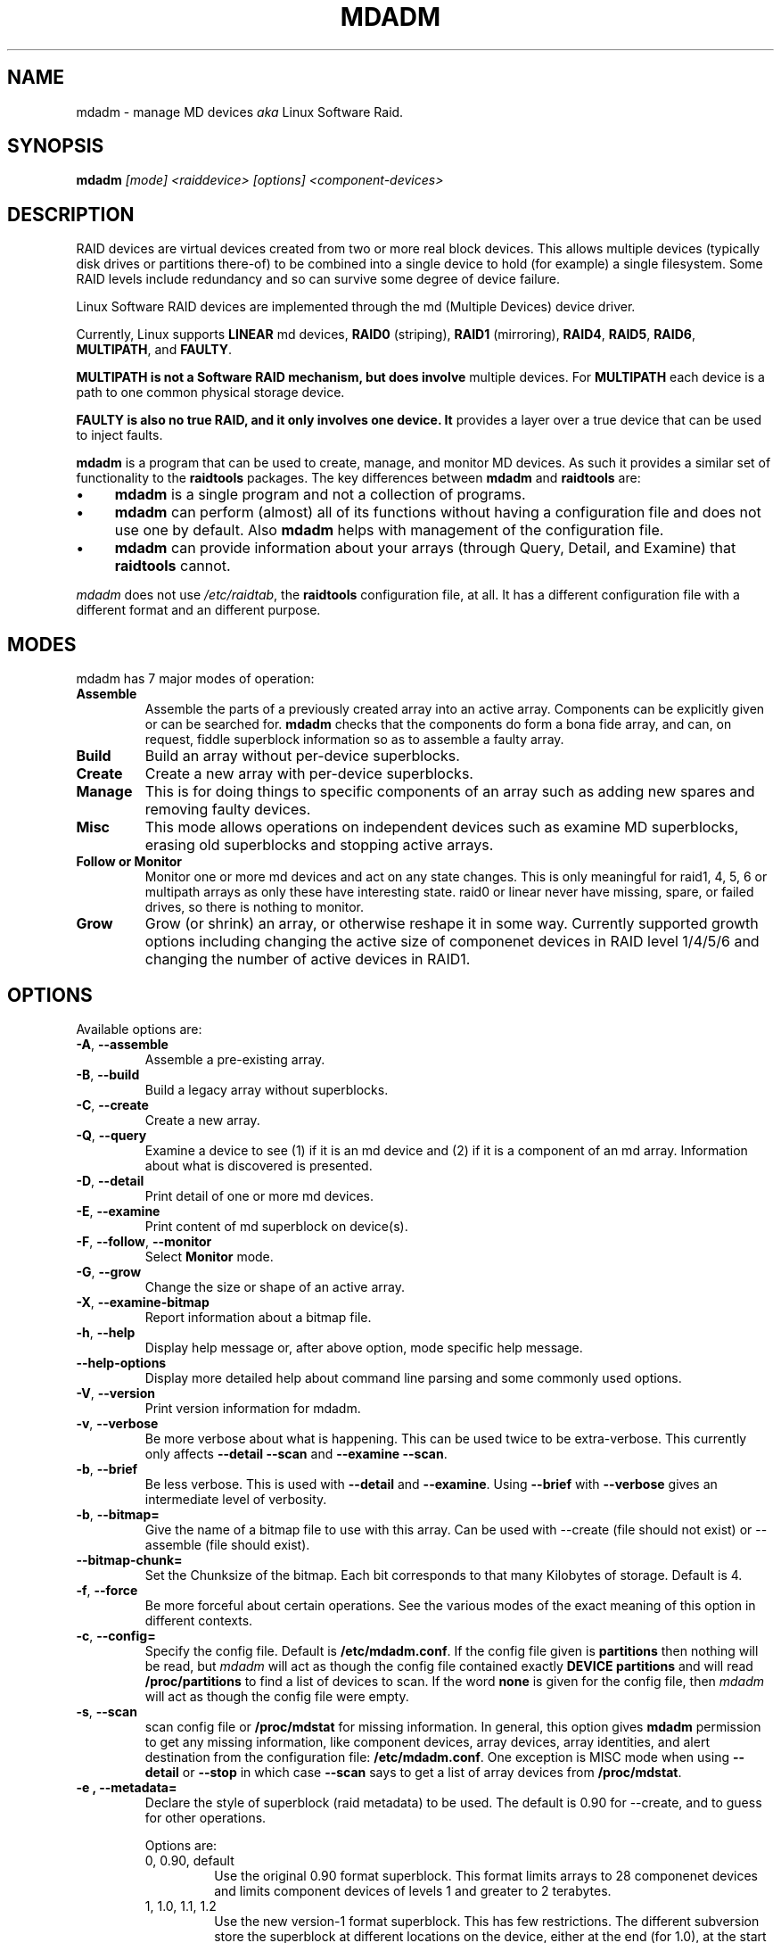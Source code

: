 .\" -*- nroff -*-
.TH MDADM 8 "" v2.0-devel-1
.SH NAME
mdadm \- manage MD devices
.I aka
Linux Software Raid.

.SH SYNOPSIS

.BI mdadm " [mode] <raiddevice> [options] <component-devices>"

.SH DESCRIPTION 
RAID devices are virtual devices created from two or more
real block devices. This allows multiple devices (typically disk
drives or partitions there-of) to be combined into a single device to
hold (for example) a single filesystem.
Some RAID levels include redundancy and so can survive some degree of
device failure.

Linux Software RAID devices are implemented through the md (Multiple
Devices) device driver.

Currently, Linux supports
.B LINEAR
md devices,
.B RAID0
(striping),
.B RAID1
(mirroring),
.BR RAID4 ,
.BR RAID5 ,
.BR RAID6 ,
.BR MULTIPATH ,
and
.BR FAULTY .

.B MULTIPATH is not a Software RAID mechanism, but does involve
multiple devices.  For
.B MULTIPATH
each device is a path to one common physical storage device.

.B FAULTY is also no true RAID, and it only involves one device.  It
provides a layer over a true device that can be used to inject faults.

.B mdadm
is a program that can be used to create, manage, and monitor
MD devices.  As
such it provides a similar set of functionality to the
.B raidtools
packages.
The key differences between
.B mdadm
and
.B raidtools
are:
.IP \(bu 4
.B mdadm
is a single program and not a collection of programs.
.IP \(bu 4
.B mdadm
can perform (almost) all of its functions without having a
configuration file and does not use one by default.  Also
.B mdadm
helps with management of the configuration
file.
.IP \(bu 4
.B mdadm
can provide information about your arrays (through Query, Detail, and Examine)
that
.B  raidtools
cannot.
.P
.I mdadm
does not use
.IR /etc/raidtab ,
the
.B raidtools
configuration file, at all.  It has a different configuration file
with a different format and an different purpose.

.SH MODES
mdadm has 7 major modes of operation:
.TP
.B Assemble
Assemble the parts of a previously created
array into an active array. Components can be explicitly given
or can be searched for. 
.B mdadm
checks that the components
do form a bona fide array, and can, on request, fiddle superblock
information so as to assemble a faulty array.

.TP
.B Build
Build an array without per-device superblocks.

.TP
.B Create
Create a new array with per-device superblocks.
'''It can progress
'''in several step create-add-add-run or it can all happen with one command.

.TP
.B Manage
This is for doing things to specific components of an array such as
adding new spares and removing faulty devices.

.TP
.B Misc
This mode allows operations on independent devices such as examine MD
superblocks, erasing old superblocks and stopping active arrays.

.TP
.B "Follow or Monitor"
Monitor one or more md devices and act on any state changes.  This is
only meaningful for raid1, 4, 5, 6 or multipath arrays as
only these have interesting state.  raid0 or linear never have
missing, spare, or failed drives, so there is nothing to monitor.

.TP
.B "Grow"
Grow (or shrink) an array, or otherwise reshape it in some way.
Currently supported growth options including changing the active size
of componenet devices in RAID level 1/4/5/6 and changing the number of
active devices in RAID1.

.SH OPTIONS

Available options are:

.TP
.BR -A ", " --assemble
Assemble a pre-existing array.

.TP
.BR -B ", " --build
Build a legacy array without superblocks.

.TP
.BR -C ", " --create
Create a new array.

.TP
.BR -Q ", " --query
Examine a device to see
(1) if it is an md device and (2) if it is a component of an md
array.
Information about what is discovered is presented.

.TP
.BR -D ", " --detail
Print detail of one or more md devices.

.TP
.BR -E ", " --examine
Print content of md superblock on device(s).

.TP
.BR -F ", " --follow ", " --monitor
Select
.B Monitor
mode.

.TP
.BR -G ", " --grow
Change the size or shape of an active array.

.TP
.BR -X ", " --examine-bitmap
Report information about a bitmap file.

.TP
.BR -h ", " --help
Display help message or, after above option, mode specific help
message.

.TP
.B --help-options
Display more detailed help about command line parsing and some commonly
used options.

.TP
.BR -V ", " --version
Print version information for mdadm.

.TP
.BR -v ", " --verbose
Be more verbose about what is happening.  This can be used twice to be
extra-verbose.
This currently only affects
.B --detail --scan
and
.BR "--examine --scan" .

.TP
.BR -b ", " --brief
Be less verbose.  This is used with
.B --detail
and
.BR --examine .
Using
.B --brief
with
.B --verbose
gives an intermediate level of verbosity.

.TP
.BR -b ", " --bitmap=
Give the name of a bitmap file to use with this array.  Can be used
with --create (file should not exist) or --assemble (file should
exist).

.TP
.BR --bitmap-chunk=
Set the Chunksize of the bitmap. Each bit corresponds to that many
Kilobytes of storage. Default is 4.


.TP
.BR -f ", " --force
Be more forceful about certain operations.  See the various modes of
the exact meaning of this option in different contexts.

.TP
.BR -c ", " --config=
Specify the config file.  Default is
.BR /etc/mdadm.conf .
If the config file given is
.B partitions
then nothing will be read, but
.I mdadm
will act as though the config file contained exactly
.B "DEVICE partitions"
and will read
.B /proc/partitions
to find a list of devices to scan.
If the word
.B none
is given for the config file, then
.I mdadm
will act as though the config file were empty.

.TP
.BR -s ", " --scan
scan config file or
.B /proc/mdstat
for missing information.
In general, this option gives
.B mdadm
permission to get any missing information, like component devices,
array devices, array identities, and alert destination from the
configuration file:
.BR /etc/mdadm.conf .
One exception is MISC mode when using
.B --detail
or
.B --stop
in which case
.B --scan
says to get a list of array devices from
.BR /proc/mdstat .

.TP
.B -e ", " --metadata=
Declare the style of superblock (raid metadata) to be used.  The
default is 0.90 for --create, and to guess for other operations.

Options are:
.RS
.IP "0, 0.90, default"
Use the original 0.90 format superblock.  This format limits arrays to
28 componenet devices and limits component devices of levels 1 and
greater to 2 terabytes.
.IP "1, 1.0, 1.1, 1.2"
Use the new version-1 format superblock.  This has few restrictions.
The different subversion store the superblock at different locations
on the device, either at the end (for 1.0), at the start (for 1.1) or
4K from the start (for 1.2).
.RE

.SH For create or build:

.TP
.BR -c ", " --chunk=
Specify chunk size of kibibytes.  The default is 64.

.TP
.BR --rounding=
Specify rounding factor for linear array (==chunk size)

.TP
.BR -l ", " --level=
Set raid level.  When used with
.IR --create ,
options are: linear, raid0, 0, stripe, raid1, 1, mirror, raid4, 4,
raid5, 5, raid6, 6, multipath, mp, fautly.  Obviously some of these are synonymous.

When used with
.IR --build ,
only linear, raid0, 0, stripe are valid.

.TP
.BR -p ", " --parity=
Set raid5 parity algorithm. Options are:
left-asymmetric,
left-symmetric,
right-asymmetric,
right-symmetric,
la, ra, ls, rs.  The default is left-symmetric.

This option is also used to set the failure mode for
.IR faulty .
The options are:
write-transient,
wt,
read-transient,
rt,
write-presistent,
wp,
read-persistent,
rp,
write-all,
read-fixable,
rf,
clear,
flush,
none.

Each mode can be followed by a number which is used as a period
between fault generation.  Without a number, the fault is generated
once on the first relevant request.  With a number, the fault will be
generated after that many request, and will continue to be generated
every time the period elapses.

Multiple failure modes can be current simultaneously by using the
"--grow" option to set subsequent failure modes.

"clear" or "none" will remove any pending or periodic failure modes,
and "flush" will clear any persistant faults.

To set the parity with "--grow", the level of the array ("faulty")
must be specified before the fault mode is specified.

.TP
.BR --layout=
same as --parity

.TP
.BR -b ", " --bitmap=
Specify a file to store a write-intent bitmap in.  The file should not
exist unless --force is also given.  The same file should be provided
when assembling the array.

.TP
.BR --bitmap-chunk=
Specifty the chunksize for the bitmap.

.TP
.BR -n ", " --raid-devices=
Specify the number of active devices in the array.  This, plus the
number of spare devices (see below) must equal the number of
.I component-devices
(including "\fBmissing\fP" devices)
that are listed on the command line for
.BR  --create .
Setting a value of 1 is probably
a mistake and so requires that
.B --force
be specified first.  A value of 1 will then be allowed for linear,
multipath, raid0 and raid1.  It is never allowed for raid4 or raid5.
.br
This number can only be changed using
.B --grow
for RAID1 arrays, and only on kernels which provide necessary support.

.TP
.BR -x ", " --spare-devices=
Specify the number of spare (eXtra) devices in the initial array.
Spares can also be added
and removed later.  The number of component devices listed
on the command line must equal the number of raid devices plus the
number of spare devices. 


.TP
.BR -z ", " --size=
Amount (in Kibibytes) of space to use from each drive in RAID1/4/5/6.
This must be a multiple of the chunk size, and must leave about 128Kb
of space at the end of the drive for the RAID superblock.
If this is not specified
(as it normally is not) the smallest drive (or partition) sets the
size, though if there is a variance among the drives of greater than 1%, a warning is
issued.

This value can be set with
.B --grow
for RAID level 1/4/5/6. If the array was created with a size smaller
than the currently active drives, the extra space can be accessed
using
.BR --grow .
The size can be given as
.B max
which means to choose the largest size that fits all on all current drives.

.TP
.BR --assume-clean
Tell
.I mdadm
that the array pre-existed and is known to be clean.  This is only
really useful for Building RAID1 array.  Only use this if you really
know what you are doing.  This is currently only supported for --build.

.TP
.BR -R ", " --run
Insist that
.I mdadm
run the array, even if some of the components
appear to be active in another array or filesystem.  Normally
.I mdadm
will ask for confirmation before including such components in an
array.  This option causes that question to be suppressed.

.TP
.BR -f ", " --force
Insist that
.I mdadm
accept the geometry and layout specified without question.  Normally
.I mdadm
will not allow creation of an array with only one device, and will try
to create a raid5 array with one missing drive (as this makes the
initial resync work faster).  With
.BR --force ,
.I mdadm
will not try to be so clever.

.TP
.BR -a ", " "--auto{=no,yes,md,mdp,part,p}{NN}"
Instruct mdadm to create the device file if needed, possibly allocating
an unused minor number.  "md" causes a non-partitionable array
to be used.  "mdp", "part" or "p" causes a partitionable array (2.6 and
later) to be used.  "yes" requires the named md device to have a
'standard' format, and the type and minor number will be determined
from this.  See DEVICE NAMES below.

The argumentment can also come immediately after
"-a".  e.g. "-ap".

If
.I --scan
is also given, then any
.I auto=
entries in the config file will over-ride the
.I --auto
instruction given on the command line.

For partitionable arrays,
.I mdadm
will create the device file for the whole array and for the first 4
partitions.  A different number of partitions can be specified at the
end of this option (e.g.
.BR --auto=p7 ).
If the device name ends with a digit, the partition names add a'p',
and a number, e.g. "/dev/home1p3".  If there is no
trailing digit, then the partition names just have a number added,
e.g. "/dev/scratch3".

If the md device name is in a 'standard' format as described in DEVICE
NAMES, then it will be created, if necessary, with the appropriate
number based on that name.  If the device name is not in one of these
formats, then a unused minor number will be allocted.  The minor
number will be considered unused if there is no active array for that
number, and there is no entry in /dev for that number and with a
non-standard name.

.SH For assemble:

.TP
.BR -u ", " --uuid=
uuid of array to assemble. Devices which don't have this uuid are
excluded

.TP
.BR -m ", " --super-minor=
Minor number of device that array was created for.  Devices which
don't have this minor number are excluded.  If you create an array as
/dev/md1, then all superblocks will contain the minor number 1, even if
the array is later assembled as /dev/md2.

Giving the literal word "dev" for
.B --super-minor
will cause
.I mdadm
to use the minor number of the md device that is being assembled.
e.g. when assembling
.BR /dev/md0 ,
.M --super-minor=dev
will look for super blocks with a minor number of 0.

.TP
.BR -f ", " --force
Assemble the array even if some superblocks appear out-of-date

.TP
.BR -R ", " --run
Attempt to start the array even if fewer drives were given than are
needed for a full array. Normally if not all drives are found and
.B --scan
is not used, then the array will be assembled but not started.
With
.B --run
an attempt will be made to start it anyway.

.TP
.BR -a ", " "--auto{=no,yes,md,mdp,part}"
See this option under Create and Build options.

.TP
.BR -b ", " --bitmap=
Specify the bitmap file that was given when the array was created.

.TP
.BR -U ", " --update=
Update the superblock on each device while assembling the array.  The
argument given to this flag can be one of
.BR sparc2.2 ,
.BR summaries ,
.BR resync ,
or
.BR super-minor .

The
.B sparc2.2
option will  adjust the superblock of an array what was created on a Sparc
machine running a patched 2.2 Linux kernel.  This kernel got the
alignment of part of the superblock wrong.  You can use the
.B "--examine --sparc2.2"
option to
.I mdadm
to see what effect this would have.

The
.B super-minor
option will update the
.B "prefered minor"
field on each superblock to match the minor number of the array being
assembled.  This is not needed on 2.6 and later kernels as they make
this adjustment automatically.

The
.B resync
option will cause the array to be marked
.I dirty
meaning that any redundancy in the array (e.g. parity for raid5,
copies for raid1) may be incorrect.  This will cause the raid system
to perform a "resync" pass to make sure that all redundant information
is correct.

The
.B summaries
option will correct the summaries in the superblock. That is the
counts of total, working, active, failed, and spare devices.

.SH For Manage mode:

.TP
.BR -a ", " --add
'''add, or
hotadd listed devices.

.TP
.BR -r ", " --remove
remove listed devices.  They must not be active.  i.e. they should
be failed or spare devices.

.TP
.BR -f ", " --fail
mark listed devices as faulty.

.TP
.BR --set-faulty
same as --fail.

.SH For Examine mode:

.TP
.B --sparc2.2
In an array was created on a 2.2 Linux kernel patched with RAID
support, the superblock will have been created incorrectly, or at
least incompatibly with 2.4 and later kernels.  Using the
.B --sparc2.2
flag with
.B --examine
will fix the superblock before displaying it.  If this appears to do
the right thing, then the array can be successfully assembled using
.BR "--assemble --update=sparc2.2" .

.SH For Misc mode:

.TP
.BR -R ", " --run
start a partially built array.

.TP
.BR -S ", " --stop
deactivate array, releasing all resources.

.TP
.BR -o ", " --readonly
mark array as readonly.

.TP
.BR -w ", " --readwrite
mark array as readwrite.

.TP
.B --zero-superblock
If the device contains a valid md superblock, the block is
over-written with zeros.  With
--force
the block where the superblock would be is over-written even if it
doesn't appear to be valid.

.TP
.BR -t ", " --test
When used with
.BR --detail ,
the exit status of
.I mdadm
is set to reflect the status of the device.

.SH For Monitor mode:
.TP
.BR -m ", " --mail
Give a mail address to send alerts to.

.TP
.BR -p ", " --program ", " --alert
Give a program to be run whenever an event is detected.

.TP
.BR -d ", " --delay
Give a delay in seconds.
.B mdadm
polls the md arrays and then waits this many seconds before polling
again.  The default is 60 seconds.

.TP
.BR -f ", " --daemonise
Tell
.B mdadm
to run as a background daemon if it decides to monitor anything.  This
causes it to fork and run in the child, and to disconnect form the
terminal.  The process id of the child is written to stdout.
This is useful with
.B --scan
which will only continue monitoring if a mail address or alert program
is found in the config file.

.TP
.BR -i ", " --pid-file
When
.B mdadm
is running in daemon mode, write the pid of the daemon process to
the specified file, instead of printing it on standard output.

.TP
.BR -1 ", " --oneshot
Check arrays only once.  This will generate
.B NewArray
events and more significantly
.B DegradedArray
events.  Running
.in +5
.B "   mdadm --monitor --scan -1"
.in -5
from a cron script will ensure regular notification of any degraded arrays.

.TP
.BR -t ", " --test
Generate a
.B TestMessage
alert for every array found at startup.  This alert gets mailed and
passed to the alert program.  This can be used for testing that alert
message to get through successfully.

.SH ASSEMBLE MODE

.HP 12
Usage:
.B mdadm --assemble
.I md-device options-and-component-devices...
.HP 12
Usage:
.B mdadm --assemble --scan
.I  md-devices-and-options...
.HP 12
Usage:
.B mdadm --assemble --scan
.I  options...

.PP
This usage assembles one or more raid arrays from pre-existing components.
For each array, mdadm needs to know the md device, the identity of the
array, and a number of component-devices. These can be found in a number of ways.

In the first usage example (without the
.BR --scan )
the first device given is the md device.
In the second usage example, all devices listed are treated as md
devices and assembly is attempted.
In the third (where no devices are listed) all md devices that are
listed in the configuration file are assembled.

If precisely one device is listed, but
.B --scan
is not given, then
.I mdadm
acts as though
.B --scan
was given and identify information is extracted from the configuration file.

The identity can be given with the 
.B --uuid
option, with the
.B --super-minor
option, can be found  in the config file, or will be taken from the
super block on the first component-device listed on the command line.

Devices can be given on the 
.B --assemble
command line or in the config file. Only devices which have an md
superblock which contains the right identity will be considered for
any array.

The config file is only used if explicitly named with 
.B --config
or requested with (a possibly implicit)
.B --scan. 
In the later case,
.B /etc/mdadm.conf
is used.

If 
.B --scan
is not given, then the config file will only be used to find the
identity of md arrays.

Normally the array will be started after it is assembled.  However if
.B --scan
is not given and insufficient drives were listed to start a complete
(non-degraded) array, then the array is not started (to guard against
usage errors).  To insist that the array be started in this case (as
may work for RAID1, 4, 5 or 6), give the
.B --run
flag.

If an
.B auto
option is given, either on the command line (--auto) or in the
configuration file (e.g. auto=part), then
.I mdadm
will create the md device if necessary or will re-create it if it
doesn't look usable as it is.

This can be useful for handling partitioned devices (which don't have
a stable device number - it can change after a reboot) and when using
"udev" to manage your
.B /dev
tree (udev cannot handle md devices because of the unusual device
initialisation conventions).

If the option to "auto" is "mdp" or "part" or (on the command line
only) "p", then mdadm will create a partitionable array, using the
first free one that is not inuse, and does not already have an entry
in /dev (apart from numeric /dev/md* entries).

If the option to "auto" is "yes" or "md" or (on the command line)
nothing, then mdadm will create a traditional, non-partitionable md
array.

It is expected that the "auto" functionality will be used to create
device entries with meaningful names such as "/dev/md/home" or
"/dev/md/root", rather than names based on the numerical array number.

When using this option to create a partitionable array, the device
files for the first 4 partitions are also created. If a different
number is required it can be simply appended to the auto option.
e.g. "auto=part8".  Partition names are created by appending a digit
string to the device name, with an intervening "_p" if the device name
ends with a digit.

The
.B --auto
option is also available in Build and Create modes.  As those modes do
not use a config file, the "auto=" config option does not apply to
these modes.

.SH BUILD MODE

.HP 12
Usage:
.B mdadm --build
.I device
.BI --chunk= X
.BI --level= Y
.BI --raid-devices= Z
.I devices

.PP
This usage is similar to 
.BR --create .
The difference is that it creates a legacy array without a superblock. With
these arrays there is no difference between initially creating the array and
subsequently assembling the array, except that hopefully there is useful
data there in the second case.

The level may only be 0, raid0, or linear. All devices must be listed
and the array will be started once complete.

.SH CREATE MODE

.HP 12
Usage:
.B mdadm --create
.I device
.BI --chunk= X
.BI --level= Y
.br
.BI --raid-devices= Z
.I  devices

.PP
This usage will initialise a new md array, associate some devices with
it, and activate the array.

This the
.B --auto
option is given (as described in more detail in the section on
Assemble mode), then the md device will be created with a suitable
device number if necessary.

As devices are added, they are checked to see if they contain raid
superblocks or filesystems. They are also checked to see if the variance in
device size exceeds 1%.

If any discrepancy is found, the array will not automatically be run, though
the presence of a 
.B --run
can override this caution.

To create a "degraded" array in which some devices are missing, simply
give the word "\fBmissing\fP"
in place of a device name.  This will cause
.B mdadm
to leave the corresponding slot in the array empty.
For a RAID4 or RAID5 array at most one slot can be
"\fBmissing\fP"; for a RAID6 array at most two slots.
For a RAID1 array, only one real device needs to be given.  All of the
others can be
"\fBmissing\fP".

When creating a RAID5 array,
.B mdadm
will automatically create a degraded array with an extra spare drive.
This is because building the spare into a degraded array is in general faster than resyncing
the parity on a non-degraded, but not clean, array.  This feature can
be over-ridden with the
.I --force
option.

'''If the 
'''.B --size
'''option is given, it is not necessary to list any component-devices in this command.
'''They can be added later, before a
'''.B --run. 
'''If no 
'''.B --size
'''is given, the apparent size of the smallest drive given is used.

The General Management options that are valid with --create are:
.TP
.B --run
insist on running the array even if some devices look like they might
be in use.

.TP
.B --readonly
start the array readonly - not supported yet.

.SH MANAGE MODE
.HP 12
Usage:
.B mdadm
.I device
.I options... devices...
.PP

This usage will allow individual devices in an array to be failed,
removed or added.  It is possible to perform multiple operations with
on command. For example:
.br
.B "  mdadm /dev/md0 -f /dev/hda1 -r /dev/hda1 -a /dev/hda1"
.br
will firstly mark
.B /dev/hda1
as faulty in
.B /dev/md0
and will then remove it from the array and finally add it back
in as a spare.  However only one md array can be affected by a single
command. 

.SH MISC MODE
.HP 12
Usage:
.B mdadm
.I options ...
.I devices  ...
.PP

MISC mode includes a number of distinct operations that
operate on distinct devices.  The operations are:
.TP
--query
The device is examined to see if it is
(1) an active md array, or
(2) a component of an md array.
The information discovered is reported.

.TP
--detail
The device should be an active md device.
.B   mdadm
will display a detailed description of the array.
.B --brief
or
.B --scan
will cause the output to be less detailed and the format to be
suitable for inclusion in
.BR /etc/mdadm.conf .
The exit status of
.I mdadm
will normally be 0 unless
.I mdadm
failed to get useful information about the device(s).  However if the
.B --test
option is given, then the exit status will be:
.RS
.TP
0
The array is functioning normally.
.TP
1
The array has at least one failed device.
.TP
2
The array has multiple failed devices and hence is unusable (raid4 or
raid5).
.TP
4
There was an error while trying to get information about the device.
.RE

.TP
--examine
The device should be a component of an md array.
.B mdadm
will read the md superblock of the device and display the contents.
If
.B --brief
is given, or
.B --scan
then multiple devices that are components of the one array
are grouped together and reported in a single entry suitable
for inclusion in
.BR /etc/mdadm.conf .

Having
.B --scan
without listing any devices will cause all devices listed in the
config file to be examined.

.TP
--stop
The devices should be active md arrays which will be deactivated, as
long as they are not currently in use.

.TP
--run
This will fully activate a partially assembled md array.

.TP
--readonly
This will mark an active array as read-only, providing that it is
not currently being used.

.TP
--readwrite
This will change a
.B readonly
array back to being read/write.

.TP
--scan
For all operations except
.BR --examine ,
.B --scan
will cause the operation to be applied to all arrays listed in
.BR /proc/mdstat .
For
.BR --examine,
.B --scan
causes all devices listed in the config file to be examined.


.SH MONITOR MODE

.HP 12
Usage:
.B mdadm --monitor
.I options... devices...

.PP
This usage causes
.B mdadm
to periodically poll a number of md arrays and to report on any events
noticed.
.B mdadm
will never exit once it decides that there are arrays to be checked,
so it should normally be run in the background.

As well as reporting events,
.B mdadm
may move a spare drive from one array to another if they are in the
same
.B spare-group
and if the destination array has a failed drive but not spares.

If any devices are listed on the command line,
.B mdadm
will only monitor those devices. Otherwise all arrays listed in the
configuration file will be monitored.  Further, if
.B --scan
is given, then any other md devices that appear in
.B /proc/mdstat
will also be monitored.

The result of monitoring the arrays is the generation of events.
These events are passed to a separate program (if specified) and may
be mailed to a given E-mail address.

When passing event to program, the program is run once for each event
and is given 2 or 3 command-line arguements.  The first is the
name of the event (see below).  The second is the name of the
md device which is affected, and the third is the name of a related
device if relevant, such as a component device that has failed.

If
.B --scan
is given, then a program or an E-mail address must be specified on the
command line or in the config file.  If neither are available, then
.B mdadm
will not monitor anything.
Without
.B --scan
.B mdadm
will continue monitoring as long as something was found to monitor.  If
no program or email is given, then each event is reported to
.BR stdout .

The different events are:

.RS 4
.TP
.B DeviceDisappeared
An md array which previously was configured appears to no longer be
configured.

If
.I mdadm
was told to monitor an array which is RAID0 or Linear, then it will
report
.B DeviceDisappeared
with the extra information
.BR Wrong-Level .
This is because RAID0 and Linear do not support the device-failed,
hot-spare and resync operations which are monitored.

.TP
.B RebuildStarted
An md array started reconstruction.

.TP
.BI Rebuild NN
Where
.I NN
is 20, 40, 60, or 80, this indicates that rebuild has passed that many
percentage of the total.

.TP
.B RebuildFinished
An md array that was rebuilding, isn't any more, either because it
finished normally or was aborted.

.TP
.B Fail
An active component device of an array has been marked as faulty.

.TP
.B FailSpare
A spare component device which was being rebuilt to replace a faulty
device has failed.

.TP
.B SpareActive
A spare component device which was being rebuilt to replace a faulty
device as been successfully rebuild and has been made active.

.TP
.B NewArray
A new md array has been detected in the
.B /proc/mdstat
file.

.TP
.B DegradedArray
A newly noticed array appears to be degraded.  This message is not
generated when
.I mdadm
notices a drive failure which causes degradation, but only when
.I mdadm
notices that an array is degraded when it first sees the array.

.TP
.B MoveSpare
A spare drive has been moved from one array in a
.B spare-group
to another to allow a failed drive to be replaced.

.TP
.B SparesMissing
If
.I mdadm
has been told, via the config file, that an array should have a certain
number of spare devices, and
.I mdadm
detects that it has fewer that this number when it first sees the
array, it will report a
.B SparesMissing
message.

.TP
.B TestMessage
An array was found at startup, and the
.B --test
flag was given.
.RE

Only
.B Fail ,
.B FailSpare ,
.B DegradedArray ,
and
.B TestMessage
cause Email to be sent.  All events cause the program to be run.
The program is run with two or three arguments, they being the event
name, the array device and possibly a second device.

Each event has an associated array device (e.g.
.BR /dev/md1 )
and possibly a second device.  For
.BR Fail ,
.BR FailSpare ,
and
.B SpareActive
the second device is the relevant component device.
For
.B MoveSpare
the second device is the array that the spare was moved from.

For
.B mdadm
to move spares from one array to another, the different arrays need to
be labelled with the same
.B spare-group
in the configuration file.  The
.B spare-group
name can be any string. It is only necessary that different spare
groups use different names.

When
.B mdadm
detects that an array which is in a spare group has fewer active
devices than necessary for the complete array, and has no spare
devices, it will look for another array in the same spare group that
has a full complement of working drive and a spare.  It will then
attempt to remove the spare from the second drive and add it to the
first.
If the removal succeeds but the adding fails, then it is added back to
the original array.

.SH GROW MODE
The GROW mode is used for changing the size or shape of an active
array.
For this to work, the kernel must support the necessary change.
Various types of growth may be added during 2.6 development, possibly
including restructuring a raid5 array to have more active devices.

Currently the only support available is to change the "size" attribute
for arrays with redundancy, and the raid-disks attribute of RAID1
arrays.

Normally when an array is build the "size" it taken from the smallest
of the drives.  If all the small drives in an arrays are, one at a
time, removed and replaced with larger drives, then you could have an
array of large drives with only a small amount used.  In this
situation, changing the "size" with "GROW" mode will allow the extra
space to start being used.  If the size is increased in this way, a
"resync" process will start to make sure the new parts of the array
are synchronised.

Note that when an array changes size, any filesystem that may be
stored in the array will not automatically grow to use the space.  The
filesystem will need to be explicitly told to use the extra space.

A RAID1 array can work with any number of devices from 1 upwards
(though 1 is not very useful).  There may be times which you want to
increase or decrease the number of active devices.  Note that this is
different to hot-add or hot-remove which changes the number of
inactive devices.

When reducing the number of devices in a RAID1 array, the slots which
are to be removed from the array must already be vacant.  That is, the
devices that which were in those slots must be failed and removed.

When the number of devices is increased, any hot spares that are
present may be activated immediately.

.SH EXAMPLES

.B "  mdadm --query /dev/name-of-device"
.br
This will find out if a given device is a raid array, or is part of
one, and will provide brief information about the device.

.B "  mdadm --assemble --scan"
.br
This will assemble and start all arrays listed in the standard confile
file.  This command will typically go in a system startup file.

.B "  mdadm --stop --scan"
.br
This will shut down all array that can be shut down (i.e. are not
currently in use).  This will typically go in a system shutdown script.

.B "  mdadm --follow --scan --delay=120"
.br
If (and only if) there is an Email address or program given in the
standard config file, then
monitor the status of all arrays listed in that file by
polling them ever 2 minutes.

.B "  mdadm --create /dev/md0 --level=1 --raid-devices=2 /dev/hd[ac]1"
.br
Create /dev/md0 as a RAID1 array consisting of /dev/hda1 and /dev/hdc1.

.br
.B "  echo 'DEVICE /dev/hd*[0-9] /dev/sd*[0-9]' > mdadm.conf"
.br
.B "  mdadm --detail --scan >> mdadm.conf"
.br
This will create a prototype config file that describes currently
active arrays that are known to be made from partitions of IDE or SCSI drives.
This file should be reviewed before being used as it may
contain unwanted detail.

.B "  echo 'DEVICE /dev/hd[a-z] /dev/sd*[a-z]' > mdadm.conf"
.br
.B "  mdadm --examine --scan --config=mdadm.conf >> mdadm.conf"
.ber
This will find what arrays could be assembled from existign IDE and
SCSI whole drives (not partitions) and store the information is the
format of a config file.
This file is very likely to contain unwanted detail, particularly
the
.B devices=
entries.  It should be reviewed and edited before being used as an
actual config file.

.B "  mdadm --examine --brief --scan --config=partitions"
.br
.B "  mdadm -Ebsc partitions"
.br
Create a list of devices by reading
.BR /proc/partitions ,
scan these for RAID superblocks, and printout a brief listing of all
that was found.

.B "  mdadm -Ac partitions -m 0 /dev/md0"
.br
Scan all partitions and devices listed in
.BR /proc/partitions
and assemble
.B /dev/md0
out of all such devices with a RAID superblock with a minor number of 0.

.B "  mdadm --monitor --scan --daemonise > /var/run/mdadm"
.br
If config file contains a mail address or alert program, run mdadm in
the background in monitor mode monitoring all md devices.  Also write
pid of mdadm daemon to
.BR /var/run/mdadm .

.B "  mdadm --create --help"
.br
Providew help about the Create mode.

.B "  mdadm --config --help"
.br
Provide help about the format of the config file.

.B "  mdadm --help"
.br
Provide general help.


.SH FILES

.SS /proc/mdstat

If you're using the 
.B /proc 
filesystem,
.B /proc/mdstat
lists all active md devices with information about them.
.B mdadm
uses this to find arrays when
.B --scan
is given in Misc mode, and to monitor array reconstruction
on Monitor mode.


.SS /etc/mdadm.conf

The config file lists which devices may be scanned to see if
they contain MD super block, and gives identifying information
(e.g. UUID) about known MD arrays.  See
.BR mdadm.conf (5)
for more details.

.SH DEVICE NAMES

While entries in the /dev directory can have any format you like,
.I mdadm
has an understanding of 'standard' formats which it uses to guide its
behaviour when creating device files via the
.I --auto
option.

The standard names for non-partitioned arrays (the only sort of md
array available in 2.4 and earlier) either of
.IP
/dev/mdNN
.br
/dev/md/NN
.PP
where NN is a number.
The standard names for partitionable arrays (as available from 2.6
onwards) is one of
.IP
/dev/md/dNN
.br
/dev/md_dNN
.PP
Partition numbers should be indicated by added "pMM" to these, thus "/dev/md/d1p2".

.SH NOTE
.B mdadm
was previously known as
.BR mdctl .
 
.SH SEE ALSO
For information on the various levels of
RAID, check out:

.IP
.UR   http://ostenfeld.dk/~jakob/Software-RAID.HOWTO/
http://ostenfeld.dk/~jakob/Software-RAID.HOWTO/
.UE
.PP
for new releases of the RAID driver check out:

.IP
.UR  ftp://ftp.kernel.org/pub/linux/kernel/people/mingo/raid-patches
ftp://ftp.kernel.org/pub/linux/kernel/people/mingo/raid-patches
.UE
.PP
or
.IP
.UR http://www.cse.unsw.edu.au/~neilb/patches/linux-stable/
http://www.cse.unsw.edu.au/~neilb/patches/linux-stable/
.URk
.PP
.BR mdadm.conf (5),
.BR md (4).
.PP
.IR raidtab (5),
.IR raid0run (8),
.IR raidstop (8),
.IR mkraid (8)
